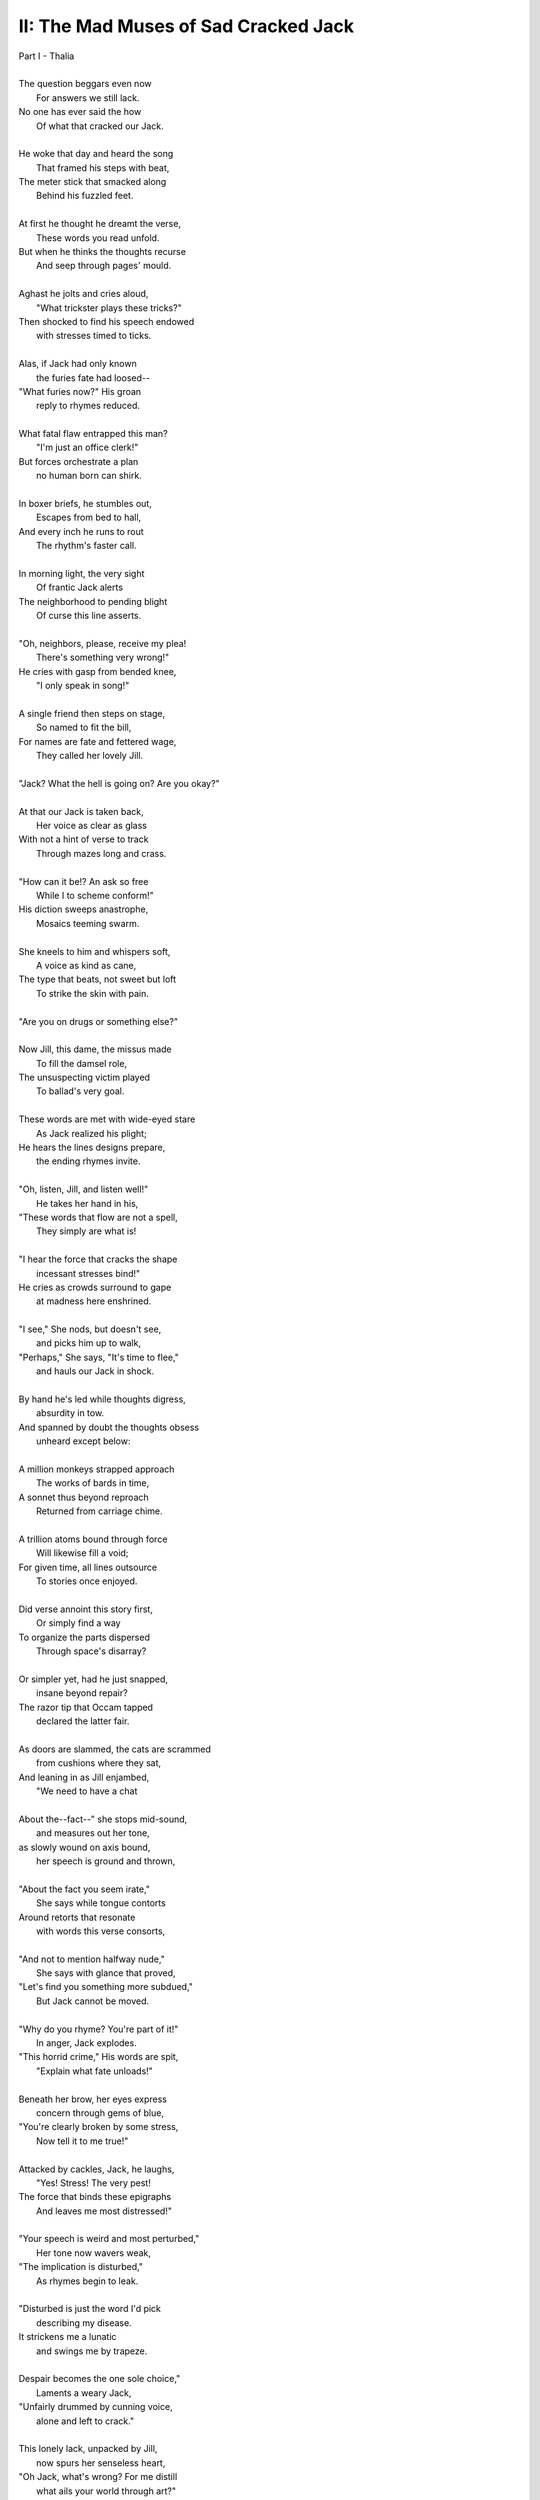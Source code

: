 .. MODE: ?

-------------------------------------
II: The Mad Muses of Sad Cracked Jack
-------------------------------------

| Part I - Thalia
| 
| The question beggars even now
|   For answers we still lack.
| No one has ever said the how
|   Of what that cracked our Jack.
|
| He woke that day and heard the song
|   That framed his steps with beat, 
| The meter stick that smacked along
|   Behind his fuzzled feet. 
|
| At first he thought he dreamt the verse,
|   These words you read unfold.
| But when he thinks the thoughts recurse
|   And seep through pages' mould. 
|
| Aghast he jolts and cries aloud, 
|   "What trickster plays these tricks?"
| Then shocked to find his speech endowed
|   with stresses timed to ticks.
|
| Alas, if Jack had only known 
|   the furies fate had loosed--
| "What furies now?" His groan
|   reply to rhymes reduced. 
|
| What fatal flaw entrapped this man?
|   "I'm just an office clerk!"
| But forces orchestrate a plan
|   no human born can shirk.
|
| In boxer briefs, he stumbles out,
|   Escapes from bed to hall,
| And every inch he runs to rout
|   The rhythm's faster call. 
|
| In morning light, the very sight 
|   Of frantic Jack alerts
| The neighborhood to pending blight
|   Of curse this line asserts.
|
| "Oh, neighbors, please, receive my plea!
|   There's something very wrong!"
| He cries with gasp from bended knee,
|   "I only speak in song!"
|
| A single friend then steps on stage,
|   So named to fit the bill,
| For names are fate and fettered wage,
|   They called her lovely Jill. 
| 
| "Jack? What the hell is going on? Are you okay?"
|
| At that our Jack is taken back,
|   Her voice as clear as glass
| With not a hint of verse to track
|   Through mazes long and crass.
|
| "How can it be!? An ask so free
|   While I to scheme conform!"
| His diction sweeps anastrophe,
|   Mosaics teeming swarm.
|
| She kneels to him and whispers soft,
|   A voice as kind as cane,
| The type that beats, not sweet but loft
|   To strike the skin with pain. 
|
| "Are you on drugs or something else?"
|
| Now Jill, this dame, the missus made
|   To fill the damsel role,
| The unsuspecting victim played
|   To ballad's very goal.
|
| These words are met with wide-eyed stare
|   As Jack realized his plight;
| He hears the lines designs prepare,
|   the ending rhymes invite. 
|
| "Oh, listen, Jill, and listen well!"
|   He takes her hand in his, 
| "These words that flow are not a spell,
|   They simply are what is! 
|
| "I hear the force that cracks the shape
|   incessant stresses bind!"
| He cries as crowds surround to gape
|   at madness here enshrined. 
| 
| "I see," She nods, but doesn't see, 
|   and picks him up to walk,
| "Perhaps," She says, "It's time to flee,"
|   and hauls our Jack in shock.
| 
| By hand he's led while thoughts digress,
|   absurdity in tow. 
| And spanned by doubt the thoughts obsess
|   unheard except below: 
|
| A million monkeys strapped approach
|   The works of bards in time,
| A sonnet thus beyond reproach
|   Returned from carriage chime.
|
| A trillion atoms bound through force
|   Will likewise fill a void;
| For given time, all lines outsource
|   To stories once enjoyed.
|
| Did verse annoint this story first,
|   Or simply find a way
| To organize the parts dispersed 
|   Through space's disarray?
|
| Or simpler yet, had he just snapped,
|   insane beyond repair?
| The razor tip that Occam tapped
|   declared the latter fair.
|
| As doors are slammed, the cats are scrammed
|   from cushions where they sat,
| And leaning in as Jill enjambed,
|   "We need to have a chat
|
| About the--fact--" she stops mid-sound, 
|   and measures out her tone,
| as slowly wound on axis bound,
|   her speech is ground and thrown,
|
| "About the fact you seem irate,"
|   She says while tongue contorts
| Around retorts that resonate
|   with words this verse consorts,
|
| "And not to mention halfway nude,"
|    She says with glance that proved,
| "Let's find you something more subdued,"
|    But Jack cannot be moved. 
|  
| "Why do you rhyme? You're part of it!"
|   In anger, Jack explodes. 
| "This horrid crime," His words are spit,
|   "Explain what fate unloads!"
|
| Beneath her brow, her eyes express
|   concern through gems of blue,
| "You're clearly broken by some stress,
|   Now tell it to me true!"
|
| Attacked by cackles, Jack, he laughs,
|   "Yes! Stress! The very pest!
| The force that binds these epigraphs
|   And leaves me most distressed!"
| 
| "Your speech is weird and most perturbed,"
|   Her tone now wavers weak,
| "The implication is disturbed,"
|   As rhymes begin to leak. 
|
| "Disturbed is just the word I'd pick
|   describing my disease. 
| It strickens me a lunatic 
|   and swings me by trapeze.
|
| Despair becomes the one sole choice,"
|   Laments a weary Jack,
| "Unfairly drummed by cunning voice,
|   alone and left to crack."
|
| This lonely lack, unpacked by Jill,
|   now spurs her senseless heart,
| "Oh Jack, what's wrong? For me distill
|   what ails your world through art?"
|
| Oh Jack, Oh Jack, this foolish track
|   Will lead to Jill's demise.
| By now he knows, there's no way back,
|   But still defiant sighs, 
|
| "I woke today and found the world
|   explained by verse unheard
| By anyone but me," Unfurled
|   his words to heights absurd.
|
| Confusion swirls her face anew, 
|   perplexing facts askew,
| "And does it speak of me and you?
|   What ends that might ensue?"
|
| "It does! It says that you are next,
|   that fate has bound our names,
| If cursed I am, then curse has vexed
|   us both to play its games." 
|
| "If that's the case, then if I play--"
|   She pauses, lost in thought,
| "It's hard to pick a word to say--"
|   And thoughtless finds the spot.
|
| And now the players number two,
|   For two the game is made.
| And now the stacks they anted grew
|   Against the pair they played.
|
| A pairing told in pages' fold
|   of arcs that never miss--
| Her voice remarks through mutters rolled, 
|   "--the flying fuck is this?"
|   
| "You hear it too?" As shocked as she, 
|   "The lyric ghost that haunts
| our wretched lives with prophecy,
|   As if their words are taunts?"
|
| A beat, then two, she hears it too,
|   But heard is not the word
| An ear would say, this residue
|   inferred through meaning blurred,
|
| "Juh--Jack," She hacks, "Is this a joke?"
|   But jokes are soaked in mirth;
| This line will punch, though falling stroke
|   will bury dead in Earth.      
|
| She asks, "What's that supposed to mean?"
|    He shrugs, "Your guess is mine."
| "Is this--" her stutter opaline,
|    intoned benign, "--a sign?"
|
| A sign, of course, but pointing where? 
|    Aligned to what or who? 
| The human mind, a dull affair,
|   So apt to misconstrue.
|
| The secret sunk in guarded chest
|   Of synchronicity
| Is found in warps of arcs possessed
|   Of eccentricity. 
|
| And even as these words are sewn,
|   and in their heads unstitched,
| she threads the fraying edges shown
|   and falls enthralled bewitched
|
| As lighting up, a dawning norm, 
|   recalled from days of youth,
| There Jill exclaims, "So uniform,
|   I've heard before in truth!
|
| This meter fits a ballad sung 
|   in feet of four and three!"
| And springing up, his hand are wrung,
|   "What's that to you and me?"
|
| "It's hard to say, but what is clear,
|   There's meaning here conceived,"
| Declared in certain words austere,
|   one almost dare believed.
|
| "This useless English Arts degree
|   I never thought to use,
| It's purpose clear, we both agree,
|   Was always to deduce
|
| The curse of verse that flirts with us
|   And save us from its worst
| But first I need the tools to suss
|   The course to be reversed,"
|
| Abrupt she stands with coat in hand, 
|   "The library!" She cries, 
| "We need some Keats, that Ginsberg banned,
|   The lessons they advise!"
|
| The lights resurge behind Jack's eyes,
|   as hopeless purged, he rants,
| "Our paths converge and plans revise,
|   But first I need some pants!"
|
| Part II - Melpomene
|
| With morning socks arrayed with boots,
|   Rotated masks arranged,
| The tragic interchanged through chutes,
|   With comedy estranged. 
|
| Oh, Jack and Jill, with ending near,
|   Their senseless plan persists
| To seek in vain a meaning here,
|   Expecting clever twists.
|
| To top of winding hill they sprint
|   As quick as line intends
| To reach its final dot in print,
|   Arriving as it ends. 
|
| They stand before the gothic doors
|   Where orphaned books are starved
| And strewn from shelf to laquered floors
|   Between the columns carved.
|
| The empty halls where spirits lurk,
|   The circles Virgil strode, 
| This minstrel mime and office clerk,
|   Inside they walk tiptoed. 
|
| Abandoned once now long ago, 
|   This library of graves
| In grotto grown from pages' glow 
|   The poet dream enslaves.
|
| They chart their way through ruined scraps, 
|   Remainders shunt by rules,
| Debunked accounts and dated maps, 
|   the artifacts of fools.
|
| The spores of time in yellow mold,
|   that sprout beneath the thumbs,
| They cling to ink and hopeful hold,
|   as dust each page becomes.
|   
| (... in progress ... )
|
| "These straits were mapped in ages past,
|   Since nothing new has sprung,
| As Pirandello once surpassed
|   This awful ballad sung."
|   
| (... in progress ...)
| 
| These thoughts that think are synced in flocks
|   Then shorn like woolen coats
| By level blade through snow-white locks
|   Until the sheep are goats. 
|
| (... in progress ...)
|
| The structure seethes, a wreath of webs
|   Where meaning sticks to die,
| The mind entwined will find in ebbs
|   The flow that strings the why. 
|   
| This thread is laid through curling maze,
|   Convincing paths deceive
| That reason's plan has drawn the ways 
|   But madness hides in weave. 
|
| They sought to know, but knowing lied,
|   unknown to them its ends
| that brought to sow the death she died,
|   a body Jack now tends. 
|
| (... in progress ...)
| 

- June 2025


.. | The morning finds our Jack awake
.. |   as he rocks from side to side,
.. | his voice so thin, but clear intake
